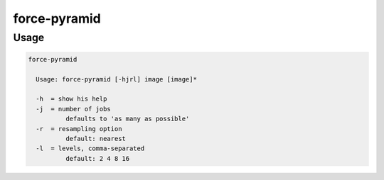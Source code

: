 .. _aux-pyramid:


force-pyramid
=============

Usage
^^^^^

.. code-block:: bash

  force-pyramid

    Usage: force-pyramid [-hjrl] image [image]*

    -h  = show his help
    -j  = number of jobs
            defaults to 'as many as possible'
    -r  = resampling option
            default: nearest
    -l  = levels, comma-separated
            default: 2 4 8 16
